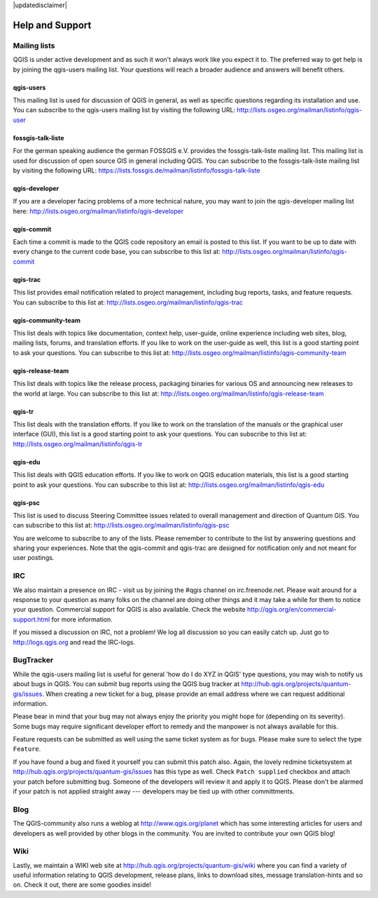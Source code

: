 .. comment out this disclaimer (by putting '.. ' in front of it) if file is uptodate with release
|updatedisclaimer|

****************
Help and Support
****************

.. _`label_helpsupport`:

Mailing lists
=============

QGIS is under active development and as such it won't always work like
you expect it to. The preferred way to get help is by joining the qgis-users
mailing list. Your questions will reach a broader audience and answers will
benefit others.

qgis-users
----------

This mailing list is used for discussion of QGIS in general, as well as
specific questions regarding its installation and use. You can subscribe
to the qgis-users mailing list by visiting the following URL:
http://lists.osgeo.org/mailman/listinfo/qgis-user

fossgis-talk-liste
------------------

For the german speaking audience the german FOSSGIS e.V. provides the
fossgis-talk-liste mailing list. This mailing list is used for discussion
of open source GIS in general including QGIS. You can subscribe to the
fossgis-talk-liste mailing list by visiting the following URL:
https://lists.fossgis.de/mailman/listinfo/fossgis-talk-liste

qgis-developer
--------------

If you are a developer facing problems of a more technical nature, you
may want to join the qgis-developer mailing list here:
http://lists.osgeo.org/mailman/listinfo/qgis-developer

qgis-commit
-----------

Each time a commit is made to the QGIS code repository an email is posted
to this list. If you want to be up to date with every change to the current
code base, you can subscribe to this list at:
http://lists.osgeo.org/mailman/listinfo/qgis-commit

qgis-trac
---------

This list provides email notification related to project management,
including bug reports, tasks, and feature requests. You can subscribe
to this list at: http://lists.osgeo.org/mailman/listinfo/qgis-trac

qgis-community-team
-------------------

This list deals with topics like documentation, context help, user-guide,
online experience including web sites, blog, mailing lists, forums, and
translation efforts. If you like to work on the user-guide as well, this
list is a good starting point to ask your questions. You can subscribe
to this list at: http://lists.osgeo.org/mailman/listinfo/qgis-community-team

qgis-release-team
-----------------

This list deals with topics like the release process, packaging binaries
for various OS and announcing new releases to the world at large. You can
subscribe to this list at:
http://lists.osgeo.org/mailman/listinfo/qgis-release-team

qgis-tr
-------

This list deals with the translation efforts. If you like to work on the
translation of the manuals or the graphical user interface (GUI), this
list is a good starting point to ask your questions. You can subscribe
to this list at: http://lists.osgeo.org/mailman/listinfo/qgis-tr

qgis-edu
--------

This list deals with QGIS education efforts. If you like to work on QGIS
education materials, this list is a good starting point to ask your
questions. You can subscribe to this list at:
http://lists.osgeo.org/mailman/listinfo/qgis-edu

qgis-psc
--------

This list is used to discuss Steering Committee issues related to overall
management and direction of Quantum GIS. You can subscribe to this list
at: http://lists.osgeo.org/mailman/listinfo/qgis-psc

You are welcome to subscribe to any of the lists. Please remember to
contribute to the list by answering questions and sharing your experiences.
Note that the qgis-commit and qgis-trac are designed for notification only
and not meant for user postings.

IRC
===

We also maintain a presence on IRC - visit us by joining the #qgis channel
on irc.freenode.net. Please wait around for a response to your question
as many folks on the channel are doing other things and it may take a while
for them to notice your question. Commercial support for QGIS is also
available. Check the website http://qgis.org/en/commercial-support.html
for more information.

If you missed a discussion on IRC, not a problem! We log all discussion
so you can easily catch up. Just go to http://logs.qgis.org and read the
IRC-logs.

BugTracker
==========

While the qgis-users mailing list is useful for general 'how do I do XYZ
in QGIS' type questions, you may wish to notify us about bugs in QGIS.
You can submit bug reports using the QGIS bug tracker at
http://hub.qgis.org/projects/quantum-gis/issues. When creating a new
ticket for a bug, please provide an email address where we can request
additional information.

Please bear in mind that your bug may not always enjoy the priority you
might hope for (depending on its severity). Some bugs may require significant
developer effort to remedy and the manpower is not always available for
this.

Feature requests can be submitted as well using the same ticket system
as for bugs. Please make sure to select the type ``Feature``.

If you have found a bug and fixed it yourself you can submit this patch
also. Again, the lovely redmine ticketsystem at
http://hub.qgis.org/projects/quantum-gis/issues has this type as well.
Check ``Patch supplied`` checkbox and attach your patch before submitting
bug. Someone of the developers will review it and apply it to QGIS. Please
don't be alarmed if your patch is not applied straight away --- developers
may be tied up with other committments.

Blog
====

The QGIS-community also runs a weblog at http://www.qgis.org/planet
which has some interesting articles for users and developers as well provided
by other blogs in the community. You are invited to contribute your own QGIS
blog!

Wiki
====

Lastly, we maintain a WIKI web site at http://hub.qgis.org/projects/quantum-gis/wiki
where you can find a variety of useful information relating to QGIS
development, release plans, links to download sites, message
translation-hints and so on. Check it out, there are some goodies inside!


